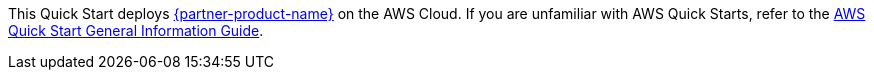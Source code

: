 This Quick Start deploys https://neo4j.com/developer/graph-database/#neo4j-overview[{partner-product-name}^] on the AWS Cloud. If you are unfamiliar with AWS Quick Starts, refer to the https://fwd.aws/rA69w?[AWS Quick Start General Information Guide^].